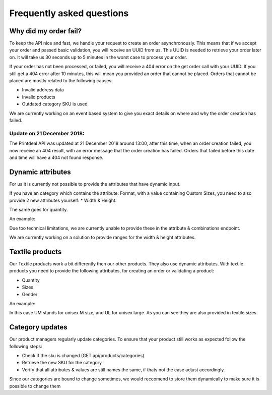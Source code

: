 .. _frequently_asked_questions:

Frequently asked questions
==========================

**********************
Why did my order fail?
**********************

To keep the API nice and fast, we handle your request to create an order asynchronously. This means that if we accept your order and passed basic validation, you will receive an UUID from us. This UUID is needed to retrieve your order later on. It will take us 30 seconds up to 5 minutes in the worst case to process your order.

If your order has not been processed, or failed, you will receive a 404 error on the get order call with your UUID. If you still get a 404 error after 10 minutes, this will mean you provided an order that cannot be placed. Orders that cannot be placed are mostly related to the following causes:

* Invalid address data
* Invalid products
* Outdated category SKU is used

We are currently working on an event based system to give you exact details on where and why the order creation has failed.


Update on 21 December 2018:
---------------------------

The Printdeal API was updated at 21 December 2018 around 13:00, after this time, when an order creation failed, you now receive an 404 result, with an error message that the order creation has failed. Orders that failed before this date and time will have a 404 not found response.

******************
Dynamic attributes
******************
For us it is currently not possible to provide the attributes that have dynamic input.

If you have an category which contains the attribute: Format, with a value containing Custom Sizes, you need to also provide 2 new attributes yourself:
* Width & Height.

The same goes for quantity.

An example:
  .. code-block:: JSON
   :linenos:

    [
        {
          "attribute": "format",
          "value": "Custom sizes (3 mm bleed)"
        },
        {
          "attribute": "height",
          "value": "80"
        },
        {
          "attribute": "width",
          "value": "120"
        }
    ]

Due too technical limitations, we are currently unable to provide these in the attribute & combinations endpoint.

We are currently working on a solution to provide ranges for the width & height attributes.

****************
Textile products
****************

Our Textile products work a bit differently then our other products. They also use dynamic attributes. With textile products you need to provide the following attributes, for creating an order or validating a product:

* Quantity
* Sizes
* Gender

An example:
  .. code-block:: JSON
   :linenos:

   {
     "attributes": [
       {
         "attribute": "textile sizes",
         "value": "L"
       },
       {
         "attribute": "textile sizes",
         "value": "M"
       },
       {
         "attribute": "quantity",
         "value": "variable quantity"
       },
       {
         "attribute": "UM",
         "value": "2"
       },
       {
         "attribute": "UL",
         "value": "1"
       },
       {
         "attribute": "gender types",
         "value": "unisex"
       }
     ]
   }

In this case UM stands for unisex M size, and UL for unisex large. As you can see they are also provided in textile sizes.

****************
Category updates
****************

Our product managers regularly update categories. To ensure that your product still works as expected follow the following steps:

* Check if the sku is changed (GET api/products/categories)
* Retrieve the new SKU for the category
* Verify that all attributes & values are still names the same, if thats not the case adjust accordingly.

Since our categories are bound to change sometimes, we would reccomend to store them dynamically to make sure it is possible to change them